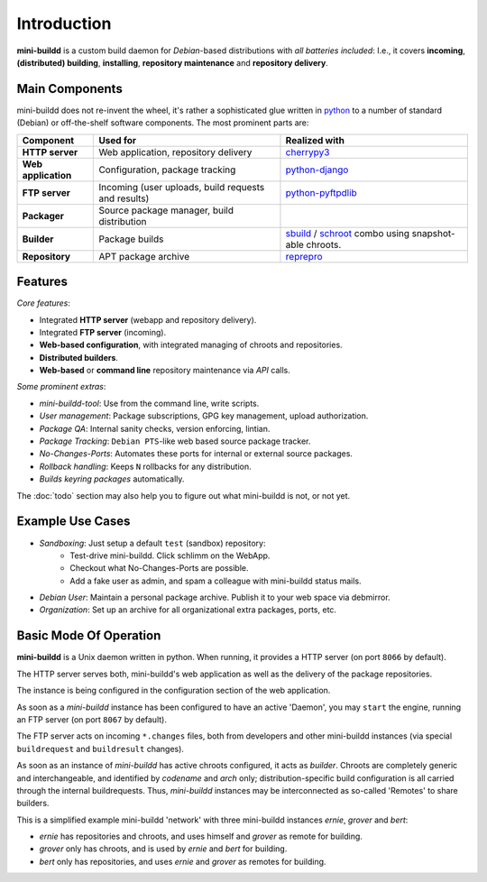 ############
Introduction
############

**mini-buildd** is a custom build daemon for *Debian*-based
distributions with *all batteries included*: I.e., it covers
**incoming**, **(distributed) building**, **installing**,
**repository maintenance** and **repository delivery**.

.. _introduction_main_components:

***************
Main Components
***************

mini-buildd does not re-invent the wheel, it's rather a
sophisticated glue written in `python
<http://packages.qa.debian.org/p/python.html>`_ to a number of
standard (Debian) or off-the-shelf software components. The most
prominent parts are:

====================== ===================================================== ===========================================================
Component              Used for                                              Realized with
====================== ===================================================== ===========================================================
**HTTP server**        Web application, repository delivery                  `cherrypy3 <http://packages.qa.debian.org/c/cherrypy3.html>`_
**Web application**    Configuration, package tracking                       `python-django <http://packages.qa.debian.org/p/python-django.html>`_
**FTP server**         Incoming (user uploads, build requests and results)   `python-pyftpdlib <http://packages.qa.debian.org/p/python-pyftpdlib.html>`_
**Packager**           Source package manager, build distribution
**Builder**            Package builds                                        `sbuild <http://packages.qa.debian.org/s/sbuild.html>`_ / `schroot <http://packages.qa.debian.org/s/schroot.html>`_ combo using snapshot-able chroots.
**Repository**         APT package archive                                   `reprepro <http://packages.qa.debian.org/r/reprepro.html>`_
====================== ===================================================== ===========================================================

.. _introduction_features:

********
Features
********

*Core features*:

* Integrated **HTTP server** (webapp and repository delivery).
* Integrated **FTP server** (incoming).
* **Web-based configuration**, with integrated managing of chroots and repositories.
* **Distributed builders**.
* **Web-based** or **command line** repository maintenance via *API* calls.

*Some prominent extras*:

* *mini-buildd-tool*: Use from the command line, write scripts.
* *User management*: Package subscriptions, GPG key management, upload authorization.
* *Package QA*: Internal sanity checks, version enforcing, lintian.
* *Package Tracking*: ``Debian PTS``-like web based source package tracker.
* *No-Changes-Ports*: Automates these ports for internal or external source packages.
* *Rollback handling*: Keeps ``N`` rollbacks for any distribution.
* *Builds keyring packages* automatically.


The :doc:`todo` section may also help you to figure out what
mini-buildd is not, or not yet.

.. _introduction_use_cases:

*****************
Example Use Cases
*****************

* *Sandboxing*: Just setup a default ``test`` (sandbox)  repository:
	* Test-drive mini-buildd. Click schlimm on the WebApp.
	* Checkout what No-Changes-Ports are possible.
	* Add a fake user as admin, and spam a colleague with mini-buildd status mails.
* *Debian User*: Maintain a personal package archive. Publish it to your web space via debmirror.
* *Organization*: Set up an archive for all organizational extra packages, ports, etc.


.. _introduction_overview:

***********************
Basic Mode Of Operation
***********************

**mini-buildd** is a Unix daemon written in python. When
running, it provides a HTTP server (on port ``8066`` by default).

The HTTP server serves both, mini-buildd's web application as
well as the delivery of the package repositories.

The instance is being configured in the configuration section of
the web application.

As soon as a *mini-buildd* instance has been configured to have
an active 'Daemon', you may ``start`` the engine, running an FTP
server (on port ``8067`` by default).

The FTP server acts on incoming ``*.changes`` files, both from
developers and other mini-buildd instances (via special
``buildrequest`` and ``buildresult`` changes).

As soon as an instance of *mini-buildd* has active chroots
configured, it acts as *builder*. Chroots are completely generic
and interchangeable, and identified by *codename* and *arch*
only; distribution-specific build configuration is all carried
through the internal buildrequests. Thus, *mini-buildd*
instances may be interconnected as so-called 'Remotes' to share
builders.

This is a simplified example mini-buildd 'network' with three
mini-buildd instances *ernie*, *grover* and *bert*:

.. graphviz::

	 digraph flow_simple
	 {
		 node [fontname=Arial fontsize=11 shape=diamond style=filled fillcolor=grey];
		 edge [fontname=Helvetica fontsize=8];

		 subgraph cluster_0
		 {
			 style=filled;
			 color=lightgrey;
			 label="ernie";
			 "Ernie-Packager" [label="Packager"];
			 "Ernie-Builder" [label="Builder"];
			 "Ernie-Repositories" [label="Repositories" shape=folder];
		 }
		 "Ernie-Developer" [shape=oval fillcolor=lightgrey];
		 "Ernie-Developer" -> "Ernie-Packager" [label="uploads"];
		 "Ernie-Packager" -> "Ernie-Repositories" [label="installs"];
		 "Ernie-Packager" -> {"Ernie-Builder" "Grover-Builder"} [dir=both label="builds"];
		 "Ernie-Manager" [shape=oval fillcolor=lightgrey];
		 "Ernie-Manager" -> "Ernie-Repositories" [label="manages"];
		 "Ernie-User" [shape=oval fillcolor=lightgrey];
		 "Ernie-Repositories" -> "Ernie-User" [label="apt"];

		 subgraph cluster_1
		 {
			 style=filled;
			 color=lightgrey;
			 label="grover";
			 "Grover-Builder" [label="Builder"];
		 }

		 subgraph cluster_2
		 {
			 style=filled;
			 color=lightgrey;
			 label="bert";
			 "Bert-Packager" [label="Packager"];
			 "Bert-Repositories" [label="Repositories" shape=folder];
		 }
		 "Bert-Developer" [shape=oval fillcolor=lightgrey];
		 "Bert-Developer" -> "Bert-Packager" [label="uploads"];
		 "Bert-Packager" -> "Bert-Repositories" [label="installs"];
		 "Bert-Packager" -> {"Ernie-Builder" "Grover-Builder"} [dir=both label="builds"];
		 "Bert-Manager" [shape=oval fillcolor=lightgrey];
		 "Bert-Manager" -> "Bert-Repositories" [label="manages"];
		 "Bert-User" [shape=oval fillcolor=lightgrey];
		 "Bert-Repositories" -> "Bert-User" [label="apt"];
	 }

* *ernie* has repositories and chroots, and uses himself and *grover* as remote for building.
* *grover* only has chroots, and is used by *ernie* and *bert* for building.
* *bert* only has repositories, and uses *ernie* and *grover* as remotes for building.
